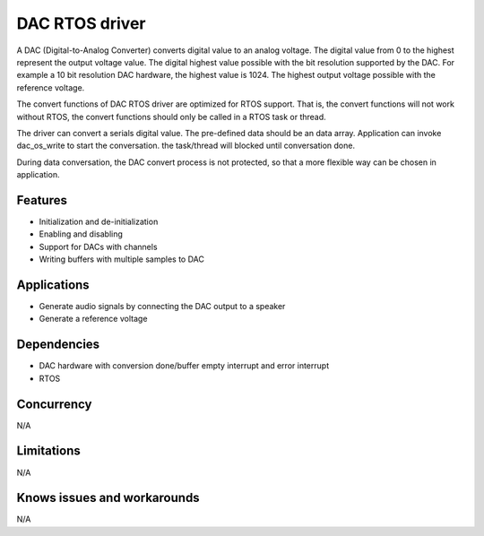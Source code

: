 ===============
DAC RTOS driver
===============

A DAC (Digital-to-Analog Converter) converts digital value to an analog voltage.
The digital value from 0 to the highest represent the output voltage value.
The digital highest value possible with the bit resolution supported by the
DAC. For example a 10 bit resolution DAC hardware, the highest value is 1024.
The highest output voltage possible with the reference voltage.

The convert functions of DAC RTOS driver are optimized for RTOS support.
That is, the convert functions will not work without RTOS, the convert
functions should only be called in a RTOS task or thread.

The driver can convert a serials digital value. The pre-defined data should
be an data array. Application can invoke dac_os_write to start the conversation.
the task/thread will blocked until conversation done.

During data conversation, the DAC convert process is not protected, so that a more
flexible way can be chosen in application.

Features
--------
* Initialization and de-initialization
* Enabling and disabling
* Support for DACs with channels
* Writing buffers with multiple samples to DAC

Applications
------------
* Generate audio signals by connecting the DAC output to a speaker
* Generate a reference voltage

Dependencies
------------
* DAC hardware with conversion done/buffer empty interrupt and error interrupt
* RTOS

Concurrency
-----------
N/A

Limitations
-----------
N/A

Knows issues and workarounds
----------------------------
N/A

